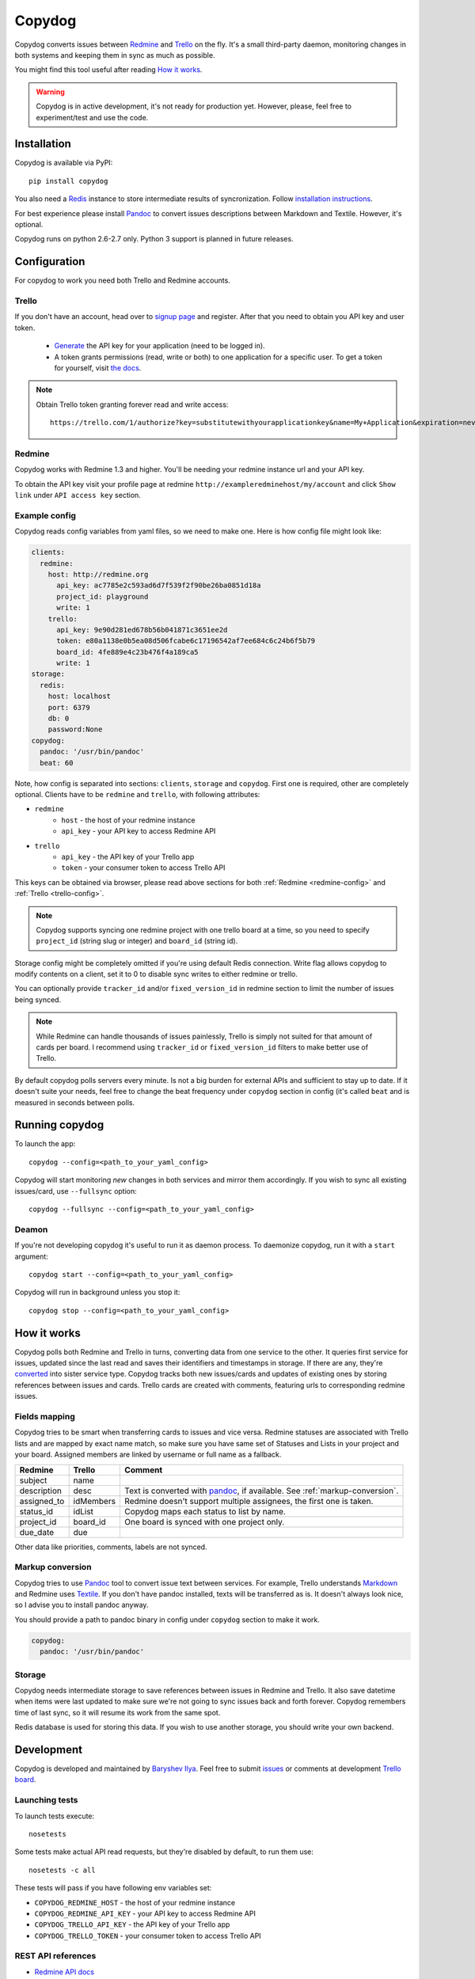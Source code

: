 Copydog
-------

Copydog converts issues between Redmine_ and Trello_ on the fly.
It's a small third-party daemon, monitoring changes in both systems and keeping
them in sync as much as possible.

You might find this tool useful after reading `How it works`_.

.. warning::
    Copydog is in active development, it's not ready for production yet.
    However, please, feel free to experiment/test and use the code.

.. _Redmine: http://redmine.org/
.. _Trello: http://trello.com/

Installation
============

Copydog is available via PyPI::

    pip install copydog

You also need a Redis_ instance to store intermediate results of syncronization.
Follow `installation instructions`_.

.. _installation instructions: http://redis.io/download

For best experience please install Pandoc_ to convert issues descriptions
between Markdown and Textile. However, it's optional.

Copydog runs on python 2.6-2.7 only. Python 3 support is planned in future releases.

Configuration
=============

For copydog to work you need both Trello and Redmine accounts.

.. _trello-config:

Trello
^^^^^^
If you don't have an account, head over to `signup page`_ and register.
After that you need to obtain you API key and user token.

    * Generate_ the API key for your application (need to be logged in).

    * A token grants permissions (read, write or both) to one application
      for a specific user. To get a token for yourself, visit `the docs`_.

.. note::

    Obtain Trello token granting forever read and write access::

        https://trello.com/1/authorize?key=substitutewithyourapplicationkey&name=My+Application&expiration=never&response_type=token&scope=read,write

.. _redmine-config:

Redmine
^^^^^^^
Copydog works with Redmine 1.3 and higher.
You'll be needing your redmine instance url and your API key.

To obtain the API key visit your profile page at redmine ``http://exampleredminehost/my/account``
and click ``Show link`` under ``API access key`` section.


Example config
^^^^^^^^^^^^^^
Copydog reads config variables from yaml files, so we need to make one.
Here is how config file might look like:

.. code-block:: yaml

    clients:
      redmine:
        host: http://redmine.org
          api_key: ac7785e2c593ad6d7f539f2f90be26ba0851d18a
          project_id: playground
          write: 1
        trello:
          api_key: 9e90d281ed678b56b041871c3651ee2d
          token: e80a1138e0b5ea08d506fcabe6c17196542af7ee684c6c24b6f5b79
          board_id: 4fe889e4c23b476f4a189ca5
          write: 1
    storage:
      redis:
        host: localhost
        port: 6379
        db: 0
        password:None
    copydog:
      pandoc: '/usr/bin/pandoc'
      beat: 60

Note, how config is separated into sections: ``clients``, ``storage`` and ``copydog``.
First one is required, other are completely optional.
Clients have to be ``redmine`` and ``trello``, with following attributes:

* ``redmine``
    * ``host`` - the host of your redmine instance
    * ``api_key`` - your API key to access Redmine API
* ``trello``
    * ``api_key`` - the API key  of your Trello app
    * ``token`` - your consumer token to access Trello API

This keys can be obtained via browser, please read above sections for both :ref:`Redmine <redmine-config>`
and :ref:`Trello <trello-config>`.

.. note::
    Copydog supports syncing one redmine project with one trello board at a time,
    so you need to specify ``project_id`` (string slug or integer) and ``board_id`` (string id).

Storage config might be completely omitted if you're using default Redis connection.
Write flag allows copydog to modify contents on a client, set it to 0
to disable sync writes to either redmine or trello.

You can optionally provide ``tracker_id`` and/or ``fixed_version_id`` in redmine
section to limit the number of issues being synced.

.. note::
    While Redmine can handle thousands of issues painlessly, Trello is simply not
    suited for that amount of cards per board. I recommend using ``tracker_id`` or
    ``fixed_version_id`` filters to make better use of Trello.

By default copydog polls servers every minute. Is not a big burden for external
APIs and sufficient to stay up to date. If it doesn't suite your needs, feel free to change
the beat frequency under ``copydog`` section in config (it's called ``beat`` and is measured in seconds between
polls.


Running copydog
===============
To launch the app::

    copydog --config=<path_to_your_yaml_config>

Copydog will start monitoring `new` changes in both services and mirror them accordingly.
If you wish to sync all existing issues/card, use ``--fullsync`` option::

    copydog --fullsync --config=<path_to_your_yaml_config>

Deamon
^^^^^^
If you're not developing copydog it's useful to run it as daemon process.
To daemonize copydog, run it with a ``start`` argument::

    copydog start --config=<path_to_your_yaml_config>

Copydog will run in background unless you stop it::

    copydog stop --config=<path_to_your_yaml_config>

How it works
============
Copydog polls both Redmine and Trello in turns, converting data from one service to
the other. It queries first service for issues, updated since the last read and saves
their identifiers and timestamps in storage. If there are any, they're converted_ into
sister service type. Copydog tracks both new issues/cards and updates of existing ones
by storing references between issues and cards. Trello cards are created with comments,
featuring urls to corresponding redmine issues.

.. _converted:

Fields mapping
^^^^^^^^^^^^^^
Copydog tries to be smart when transferring cards to issues and vice versa.
Redmine statuses are associated with Trello lists and are mapped by exact name match,
so make sure you have same set of Statuses and Lists in your project and your board.
Assigned members are linked by username or full name as a fallback.

============   ==========  =========
Redmine        Trello      Comment
============   ==========  =========
subject        name
description    desc        Text is converted with `pandoc`_, if available. See :ref:`markup-conversion`.
assigned_to    idMembers   Redmine doesn't support multiple assignees, the first one is taken.
status_id      idList      Copydog maps each status to list by name.
project_id     board_id    One board is synced with one project only.
due_date       due
============   ==========  =========

Other data like priorities, comments, labels are not synced.

.. _markup-conversion:

Markup conversion
^^^^^^^^^^^^^^^^^
Copydog tries to use Pandoc_ tool to convert issue text between services.
For example, Trello understands Markdown_ and Redmine uses Textile_.
If you don't have pandoc installed, texts will be transferred as is.
It doesn't always look nice, so I advise you to install pandoc anyway.

You should provide a path to pandoc binary in config under ``copydog`` section
to make it work.

.. code-block:: yaml

    copydog:
      pandoc: '/usr/bin/pandoc'

.. _Markdown: http://daringfireball.net/projects/markdown/
.. _Textile: http://textile.thresholdstate.com/

Storage
^^^^^^^
Copydog needs intermediate storage to save references between issues in Redmine and Trello.
It also save datetime when items were last updated to make sure we're not going to
sync issues back and forth forever. Copydog remembers time of last sync, so it will resume
its work from the same spot.

Redis database is used for storing this data. If you wish to use another storage, you should
write your own backend.

Development
===========

Copydog is developed and maintained by `Baryshev Ilya`_.
Feel free to submit `issues`_ or comments at development `Trello board`_.

.. _Baryshev Ilya: https://github.com/coagulant
.. _issues: https://github.com/coagulant/copydog
.. _Trello board: https://trello.com/board/copydog/501954bc8c03157b50d6f7ef

Launching tests
^^^^^^^^^^^^^^^

To launch tests execute::

   nosetests

Some tests make actual API read requests, but they're disabled by default, to run them use::

   nosetests -c all

These tests will pass if you have following env variables set:

* ``COPYDOG_REDMINE_HOST`` - the host of your redmine instance
* ``COPYDOG_REDMINE_API_KEY`` - your API key to access Redmine API
* ``COPYDOG_TRELLO_API_KEY`` - the API key  of your Trello app
* ``COPYDOG_TRELLO_TOKEN`` - your consumer token to access Trello API

REST API references
^^^^^^^^^^^^^^^^^^^

* `Redmine  API docs <http://www.redmine.org/projects/redmine/wiki/Rest_api>`_
* `Trello API overview <https://trello.com/docs/index.html>`_
* `Trello API docs <https://trello.com/docs/api/>`_


Changelog
=========
ver 0.1 (2012-08-18)
^^^^^^^^^^^^^^^^^^^^
* Initial release


.. _Redis: http://redis.io/
.. _generate: https://trello.com/1/appKey/generate
.. _the docs: https://trello.com/docs/gettingstarted/index.html#getting-a-token-from-a-user
.. _signup page: https://trello.com/signup
.. _pandoc: http://johnmacfarlane.net/pandoc


